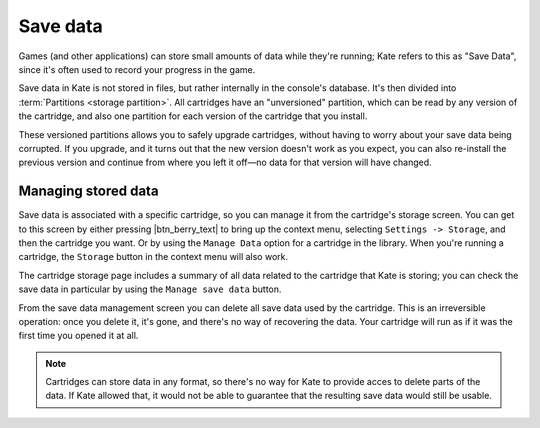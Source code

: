 Save data
=========

Games (and other applications) can store small amounts of data while
they're running; Kate refers to this as "Save Data", since it's often
used to record your progress in the game.

Save data in Kate is not stored in files, but rather internally in the
console's database. It's then divided into :term:`Partitions <storage partition>`.
All cartridges have an "unversioned" partition, which can be read by
any version of the cartridge, and also one partition for each version
of the cartridge that you install.

These versioned partitions allows you to safely upgrade cartridges,
without having to worry about your save data being corrupted. If you
upgrade, and it turns out that the new version doesn't work as you
expect, you can also re-install the previous version and continue
from where you left it off—no data for that version will have changed.


Managing stored data
--------------------

Save data is associated with a specific cartridge, so you can manage it
from the cartridge's storage screen. You can get to this screen by either
pressing |btn_berry_text| to bring up the context menu, selecting
``Settings -> Storage``, and then the cartridge you want. Or by using the
``Manage Data`` option for a cartridge in the library. When you're running
a cartridge, the ``Storage`` button in the context menu will also work.

The cartridge storage page includes a summary of all data related to
the cartridge that Kate is storing; you can check the save data in
particular by using the ``Manage save data`` button.

From the save data management screen you can delete all save data used
by the cartridge. This is an irreversible operation: once you delete it,
it's gone, and there's no way of recovering the data. Your cartridge will
run as if it was the first time you opened it at all.

.. note::

   Cartridges can store data in any format, so there's no way for Kate to
   provide acces to delete parts of the data. If Kate allowed that, it
   would not be able to guarantee that the resulting save data would
   still be usable.
